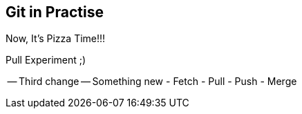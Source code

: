 ## Git in Practise ##

Now, It's Pizza Time!!!

Pull Experiment ;)

-- Third change --
Something new
- Fetch
- Pull
- Push
- Merge